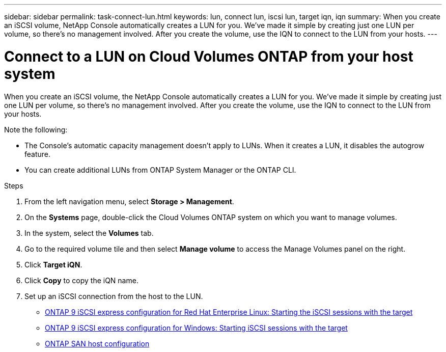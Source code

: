 ---
sidebar: sidebar
permalink: task-connect-lun.html
keywords: lun, connect lun, iscsi lun, target iqn, iqn
summary: When you create an iSCSI volume, NetApp Console automatically creates a LUN for you. We’ve made it simple by creating just one LUN per volume, so there's no management involved. After you create the volume, use the IQN to connect to the LUN from your hosts.
---

= Connect to a LUN on Cloud Volumes ONTAP from your host system
:hardbreaks:
:nofooter:
:icons: font
:linkattrs:
:imagesdir: ./media/

[.lead]
When you create an iSCSI volume, the NetApp Console automatically creates a LUN for you. We’ve made it simple by creating just one LUN per volume, so there's no management involved. After you create the volume, use the IQN to connect to the LUN from your hosts.

Note the following:

* The Console's automatic capacity management doesn't apply to LUNs. When it creates a LUN, it disables the autogrow feature.

* You can create additional LUNs from ONTAP System Manager or the ONTAP CLI.

.Steps

. From the left navigation menu, select *Storage > Management*.

. On the *Systems* page, double-click the Cloud Volumes ONTAP system on which you want to manage volumes.

. In the system, select the *Volumes* tab.

. Go to the required volume tile and then select *Manage volume* to access the Manage Volumes panel on the right.

. Click *Target iQN*.

. Click *Copy* to copy the iQN name.

. Set up an iSCSI connection from the host to the LUN.
+
* http://docs.netapp.com/ontap-9/topic/com.netapp.doc.exp-iscsi-rhel-cg/GUID-15E8C226-BED5-46D0-BAED-379EA4311340.html[ONTAP 9 iSCSI express configuration for Red Hat Enterprise Linux: Starting the iSCSI sessions with the target^]
* http://docs.netapp.com/ontap-9/topic/com.netapp.doc.exp-iscsi-cpg/GUID-857453EC-90E9-4AB6-B543-83827CF374BF.html[ONTAP 9 iSCSI express configuration for Windows: Starting iSCSI sessions with the target^]
* https://docs.netapp.com/us-en/ontap-sanhost/[ONTAP SAN host configuration^]
